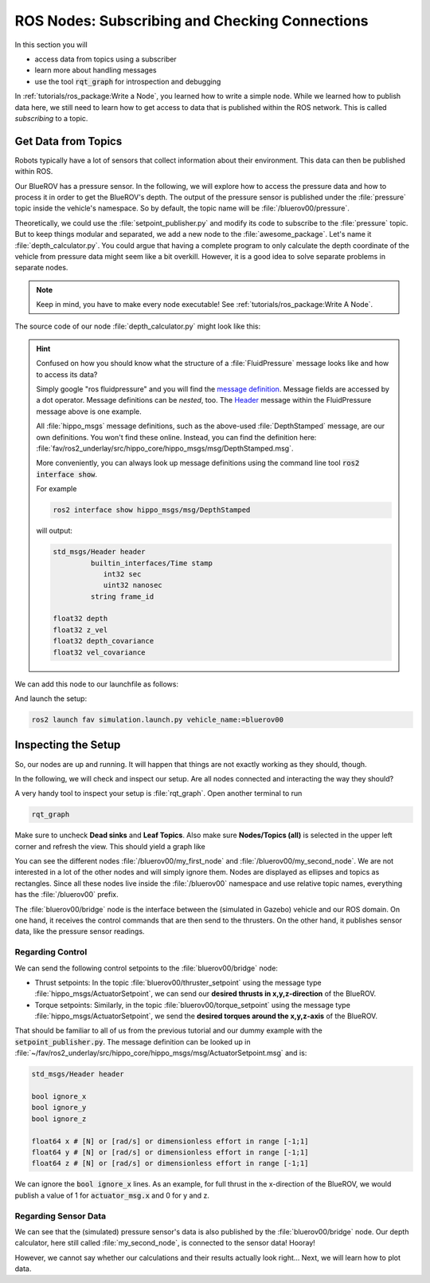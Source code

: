 ROS Nodes: Subscribing and Checking Connections
###############################################

In this section you will

* access data from topics using a subscriber
* learn more about handling messages
* use the tool :code:`rqt_graph` for introspection and debugging

In :ref:`tutorials/ros_package:Write a Node`, you learned how to write a simple node.
While we learned how to publish data here, we still need to learn how to get access to data that is published within the ROS network.
This is called *subscribing* to a topic.

Get Data from Topics
====================

Robots typically have a lot of sensors that collect information about their environment.
This data can then be published within ROS.

Our BlueROV has a pressure sensor.
In the following, we will explore how to access the pressure data and how to process it in order to get the BlueROV's depth.
The output of the pressure sensor is published under the :file:`pressure` topic inside the vehicle's namespace.
So by default, the topic name will be :file:`/bluerov00/pressure`.

Theoretically, we could use the :file:`setpoint_publisher.py` and modify its code to subscribe to the :file:`pressure` topic.
But to keep things modular and separated, we add a new node to the :file:`awesome_package`.
Let's name it :file:`depth_calculator.py`.
You could argue that having a complete program to only calculate the depth coordinate of the vehicle from pressure data might seem like a bit overkill.
However, it is a good idea to solve separate problems in separate nodes.

.. note:: Keep in mind, you have to make every node executable! See :ref:`tutorials/ros_package:Write A Node`.

The source code of our node :file:`depth_calculator.py` might look like this:

.. code-block:: python
   :linenos:

   #!/usr/bin/env python3
   import rclpy

   from hippo_msgs.msg import DepthStamped
   from sensor_msgs.msg import FluidPressure
   from rclpy.node import Node


   class MySecondNode(Node):

      def __init__(self):
         super().__init__(node_name='my_second_node')

         # Create publisher for the calculated depth.
         self.depth_pub = self.create_publisher(DepthStamped, 'depth', 1)

         # Create subscriber. The third argument is the function that processes
         # the data. Every time fresh data is received, this function gets called.
         # Subscribers should always come last within the __init__ function! 
         self.pressure_sub = self.create_subscription(FluidPressure, 'pressure',
                                                      self.on_pressure, 1)
      
      def on_pressure(self, pressure_msg):
         pascal_per_meter = 1.0e4
         # Careful! You will have to do some additional thinking.
         # What kind of pressure data do we get? Relative/absolute?
         # What about the atmospheric pressure?

         depth = -pressure_msg.fluid_pressure / pascal_per_meter

         depth_msg = DepthStamped()
         depth_msg.depth = depth
         # let's add a timestamp:
         now = self.get_clock().now()
         depth_msg.header.stamp = now.to_msg()

         self.depth_pub.publish(depth_msg)


   def main():
      rclpy.init()
      node = MySecondNode()
      rclpy.spin(node)


   if __name__ == '__main__':
      main()


.. hint::
   Confused on how you should know what the structure of a :file:`FluidPressure` message looks like and how to access its data? 
   
   Simply google "ros fluidpressure" and you will find the `message definition <http://docs.ros.org/en/melodic/api/sensor_msgs/html/msg/FluidPressure.html>`_.
   Message fields are accessed by a dot operator.
   Message definitions can be *nested*, too.
   The `Header <http://docs.ros.org/en/melodic/api/std_msgs/html/msg/Header.html>`_ message within the FluidPressure message above is one example.
   
   All :file:`hippo_msgs` message definitions, such as the above-used :file:`DepthStamped` message, are our own definitions.
   You won't find these online.
   Instead, you can find the definition here: :file:`fav/ros2_underlay/src/hippo_core/hippo_msgs/msg/DepthStamped.msg`.

   More conveniently, you can always look up message definitions using the command line tool :code:`ros2 interface show`.
   
   For example
   
   .. code-block:: sh

      ros2 interface show hippo_msgs/msg/DepthStamped

   will output:

   .. code-block:: sh

      std_msgs/Header header
               builtin_interfaces/Time stamp
                  int32 sec
                  uint32 nanosec
               string frame_id

      float32 depth
      float32 z_vel
      float32 depth_covariance
      float32 vel_covariance


We can add this node to our launchfile as follows:

.. code-block:: python
   :linenos:
   :caption: ~/fav/ros2/src/awesome_package/launch/setpoint.launch.py
   :emphasize-lines: 22-23, 27


   from ament_index_python.packages import get_package_share_path
   from launch_ros.actions import Node, PushRosNamespace

   from launch import LaunchDescription
   from launch.actions import (
      DeclareLaunchArgument,
      GroupAction,
      IncludeLaunchDescription,
   )
   from launch.launch_description_sources import PythonLaunchDescriptionSource
   from launch.substitutions import LaunchConfiguration


   def generate_launch_description() -> LaunchDescription:
      launch_description = LaunchDescription()

      arg = DeclareLaunchArgument('vehicle_name')
      launch_description.add_action(arg)

      setpoint_node = Node(executable='setpoint_publisher.py',
                           package='awesome_package')
      depth_node = Node(executable='depth_calculator.py',
                        package='awesome_package')
      group = GroupAction([
         PushRosNamespace(LaunchConfiguration('vehicle_name')),
         setpoint_node,
         depth_node,
      ])
      launch_description.add_action(group)

      package_path = get_package_share_path('fav')
      launch_path = str(package_path / 'launch/simulation.launch.py')
      source = PythonLaunchDescriptionSource(launch_path)
      launch_args = {'vehicle_name': LaunchConfiguration('vehicle_name')}
      action = IncludeLaunchDescription(source,
                                       launch_arguments=launch_args.items())
      launch_description.add_action(action)

      return launch_description

And launch the setup:

.. code-block:: sh

   ros2 launch fav simulation.launch.py vehicle_name:=bluerov00



Inspecting the Setup
====================

So, our nodes are up and running. 
It will happen that things are not exactly working as they should, though. 

In the following, we will check and inspect our setup.
Are all nodes connected and interacting the way they should?

A very handy tool to inspect your setup is :file:`rqt_graph`.
Open another terminal to run

.. code-block:: sh

   rqt_graph

Make sure to uncheck **Dead sinks** and **Leaf Topics**.
Also make sure **Nodes/Topics (all)** is selected in the upper left corner and refresh the view.
This should yield a graph like

.. image:: /res/images/tutorial_control_node_graph.png

You can see the different nodes :file:`/bluerov00/my_first_node` and :file:`/bluerov00/my_second_node`. 
We are not interested in a lot of the other nodes and will simply ignore them. 
Nodes are displayed as ellipses and topics as rectangles.
Since all these nodes live inside the :file:`/bluerov00` namespace and use relative topic names, everything has the :file:`/bluerov00` prefix.

The :file:`bluerov00/bridge` node is the interface between the (simulated in Gazebo) vehicle and our ROS domain.
On one hand, it receives the control commands that are then send to the thrusters.
On the other hand, it publishes sensor data, like the pressure sensor readings.

Regarding Control
*****************

We can send the following control setpoints to the :file:`bluerov00/bridge` node:

* Thrust setpoints: In the topic :file:`bluerov00/thruster_setpoint` using the message type :file:`hippo_msgs/ActuatorSetpoint`, we can send our **desired thrusts in x,y,z-direction** of the BlueROV.
* Torque setpoints: Similarly, in the topic :file:`bluerov00/torque_setpoint` using the message type :file:`hippo_msgs/ActuatorSetpoint`, we send the **desired torques around the x,y,z-axis** of the BlueROV.

That should be familiar to all of us from the previous tutorial and our dummy example with the :code:`setpoint_publisher.py`.
The message definition can be looked up in :file:`~/fav/ros2_underlay/src/hippo_core/hippo_msgs/msg/ActuatorSetpoint.msg`  and is:

.. code-block::

   std_msgs/Header header

   bool ignore_x
   bool ignore_y
   bool ignore_z

   float64 x # [N] or [rad/s] or dimensionless effort in range [-1;1]
   float64 y # [N] or [rad/s] or dimensionless effort in range [-1;1]
   float64 z # [N] or [rad/s] or dimensionless effort in range [-1;1]

We can ignore the :code:`bool ignore_x` lines.
As an example, for full thrust in the x-direction of the BlueROV, we would publish a value of 1 for :code:`actuator_msg.x` and 0 for y and z.

Regarding Sensor Data
*********************

We can see that the (simulated) pressure sensor's data is also published by the :file:`bluerov00/bridge` node.
Our depth calculator, here still called :file:`my_second_node`, is connected to the sensor data!
Hooray!

However, we cannot say whether our calculations and their results actually look right...
Next, we will learn how to plot data.